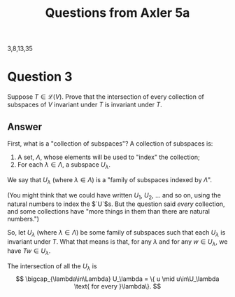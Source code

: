 #+title: Questions from Axler 5a

3,8,13,35

* Question 3

Suppose $T \in \mathcal{L}(V)$. Prove that the intersection of every
collection of subspaces of $V$ invariant under $T$ is invariant
under $T$.

** Answer

First, what is a "collection of subspaces"? A collection of subspaces
is:
  1. A set, $\Lambda$, whose elements will be used to "index" the collection;
  2. For each $\lambda\in\Lambda$, a subspace $U_\lambda$.

We say that $U_\lambda$ (where $\lambda\in \Lambda$) is a "family of subspaces indexed by
$\Lambda$".

(You might think that we could have written $U_1$, $U_2$, ... and
so on, using the natural numbers to index the $`U`$s. But the question
said /every/ collection, and some collections have "more things in
them than there are natural numbers.")

So, let $U_\lambda$ (where $\lambda\in\Lambda$) be some family of subspaces such that each $U_\lambda$
is invariant under $T$. What that means is that, for any $\lambda$ and for
any $w\in U_\lambda$, we have $Tw\in U_\lambda$.

The intersection of all the $U_\lambda$ is
$$
\bigcap_{\lambda\in\Lambda} U_\lambda = \{ u \mid u\in\U_\lambda \text{ for every }\lambda\}.
$$



